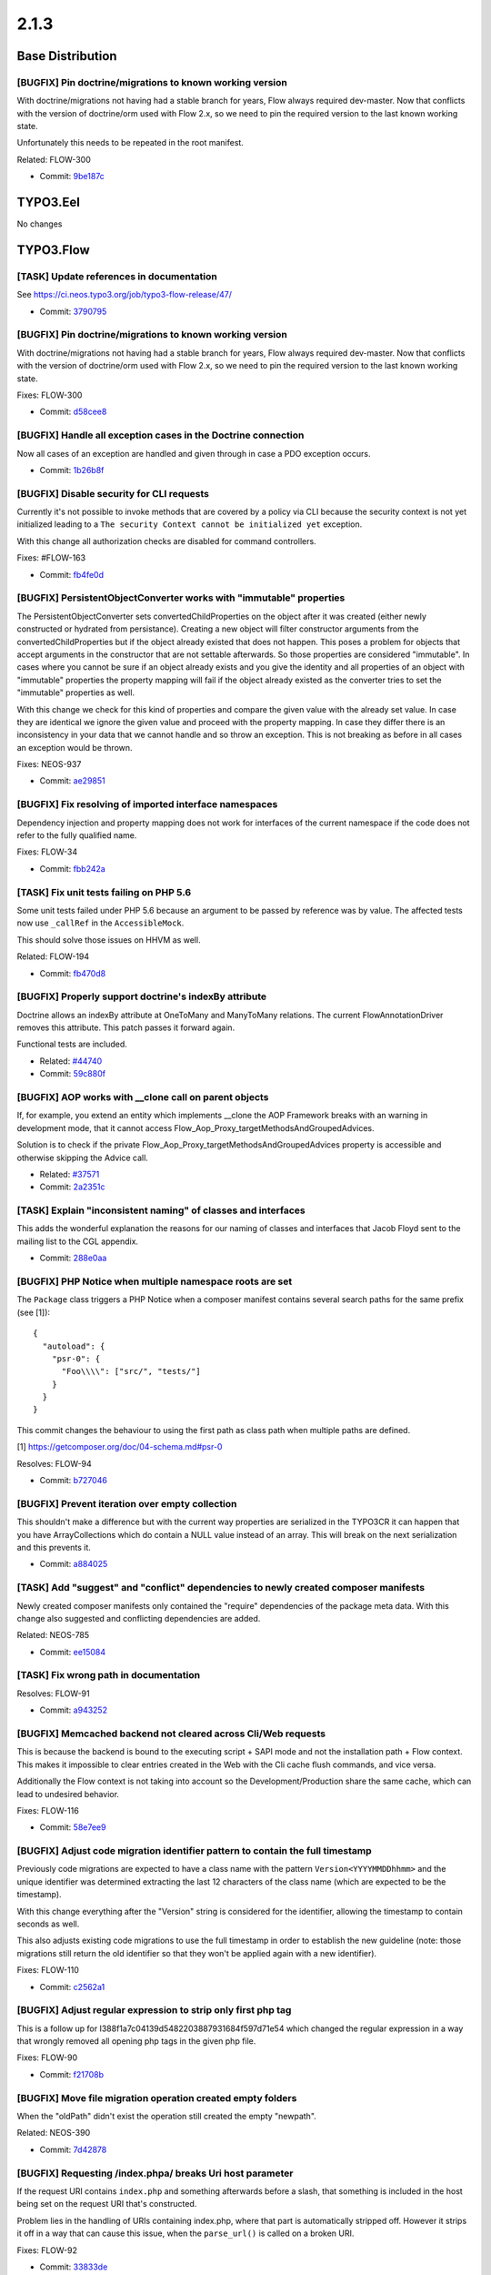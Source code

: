 ====================
2.1.3
====================

~~~~~~~~~~~~~~~~~~~~~~~~~~~~~~~~~~~~~~~~
Base Distribution
~~~~~~~~~~~~~~~~~~~~~~~~~~~~~~~~~~~~~~~~

[BUGFIX] Pin doctrine/migrations to known working version
-----------------------------------------------------------------------------------------

With doctrine/migrations not having had a stable branch for years,
Flow always required dev-master. Now that conflicts with the version
of doctrine/orm used with Flow 2.x, so we need to pin the required
version to the last known working state.

Unfortunately this needs to be repeated in the root manifest.

Related: FLOW-300

* Commit: `9be187c <https://git.typo3.org/Flow/Distributions/Base.git/commit/9be187cfff4237c08de98f186bbededa71c3dd9c>`_

~~~~~~~~~~~~~~~~~~~~~~~~~~~~~~~~~~~~~~~~
TYPO3.Eel
~~~~~~~~~~~~~~~~~~~~~~~~~~~~~~~~~~~~~~~~

No changes

~~~~~~~~~~~~~~~~~~~~~~~~~~~~~~~~~~~~~~~~
TYPO3.Flow
~~~~~~~~~~~~~~~~~~~~~~~~~~~~~~~~~~~~~~~~

[TASK] Update references in documentation
-----------------------------------------------------------------------------------------

See https://ci.neos.typo3.org/job/typo3-flow-release/47/

* Commit: `3790795 <https://git.typo3.org/Packages/TYPO3.Flow.git/commit/3790795baba80056e551f8bde2c491c2b621654d>`_

[BUGFIX] Pin doctrine/migrations to known working version
-----------------------------------------------------------------------------------------

With doctrine/migrations not having had a stable branch for years,
Flow always required dev-master. Now that conflicts with the version
of doctrine/orm used with Flow 2.x, so we need to pin the required
version to the last known working state.

Fixes: FLOW-300

* Commit: `d58cee8 <https://git.typo3.org/Packages/TYPO3.Flow.git/commit/d58cee83789f700a766149730cfa72f0bc1ea050>`_

[BUGFIX] Handle all exception cases in the Doctrine connection
-----------------------------------------------------------------------------------------

Now all cases of an exception are handled and given through in case
a PDO exception occurs.

* Commit: `1b26b8f <https://git.typo3.org/Packages/TYPO3.Flow.git/commit/1b26b8f936540d0ac9a223ba049a21c7ddb32b5b>`_

[BUGFIX] Disable security for CLI requests
-----------------------------------------------------------------------------------------

Currently it's not possible to invoke methods that are covered by a
policy via CLI because the security context is not yet initialized
leading to a ``The security Context cannot be initialized yet``
exception.

With this change all authorization checks are disabled for command
controllers.

Fixes: #FLOW-163

* Commit: `fb4fe0d <https://git.typo3.org/Packages/TYPO3.Flow.git/commit/fb4fe0d6590aa2e06e93aef375dfbea74bae0549>`_

[BUGFIX] PersistentObjectConverter works with "immutable" properties
-----------------------------------------------------------------------------------------

The PersistentObjectConverter sets convertedChildProperties on the
object after it was created (either newly constructed or
hydrated from persistance). Creating a new object will filter
constructor arguments from the convertedChildProperties but
if the object already existed that does not happen.
This poses a problem for objects that accept arguments in the
constructor that are not settable afterwards. So those properties are
considered "immutable".
In cases where you cannot be sure if an object already exists and you
give the identity and all properties of an object with "immutable"
properties the property mapping will fail if the object already existed
as the converter tries to set the "immutable" properties as well.

With this change we check for this kind of properties and compare the
given value with the already set value. In case they are identical
we ignore the given value and proceed with the property mapping. In
case they differ there is an inconsistency in your data that we cannot
handle and so throw an exception.
This is not breaking as before in all cases an exception would be thrown.

Fixes: NEOS-937

* Commit: `ae29851 <https://git.typo3.org/Packages/TYPO3.Flow.git/commit/ae29851b8b06f03e3cbf2478ee72a4db19328746>`_

[BUGFIX] Fix resolving of imported interface namespaces
-----------------------------------------------------------------------------------------

Dependency injection and property mapping does not work for
interfaces of the current namespace if the code does not refer to
the fully qualified name.

Fixes: FLOW-34

* Commit: `fbb242a <https://git.typo3.org/Packages/TYPO3.Flow.git/commit/fbb242a685b39f52bbceaaf6fb6491c5de6e29d2>`_

[TASK] Fix unit tests failing on PHP 5.6
-----------------------------------------------------------------------------------------

Some unit tests failed under PHP 5.6 because an argument to be passed by
reference was by value.
The affected tests now use ``_callRef`` in the ``AccessibleMock``.

This should solve those issues on HHVM as well.

Related: FLOW-194

* Commit: `fb470d8 <https://git.typo3.org/Packages/TYPO3.Flow.git/commit/fb470d8e6862f5f00add5a806fa9c6d84811603b>`_

[BUGFIX] Properly support doctrine's indexBy attribute
-----------------------------------------------------------------------------------------

Doctrine allows an indexBy attribute at OneToMany and ManyToMany
relations. The current FlowAnnotationDriver removes this attribute.
This patch passes it forward again.

Functional tests are included.

* Related: `#44740 <http://forge.typo3.org/issues/44740>`_
* Commit: `59c880f <https://git.typo3.org/Packages/TYPO3.Flow.git/commit/59c880f2126e84dd8612931094b930f2e90b4f8b>`_

[BUGFIX] AOP works with __clone call on parent objects
-----------------------------------------------------------------------------------------

If, for example, you extend an entity which implements __clone
the AOP Framework breaks with an warning in development mode,
that it cannot access Flow_Aop_Proxy_targetMethodsAndGroupedAdvices.

Solution is to check  if the private
Flow_Aop_Proxy_targetMethodsAndGroupedAdvices property is
accessible and otherwise skipping the Advice call.

* Related: `#37571 <http://forge.typo3.org/issues/37571>`_
* Commit: `2a2351c <https://git.typo3.org/Packages/TYPO3.Flow.git/commit/2a2351c078b5e98f66ecb9fb78a6718c5496160e>`_

[TASK] Explain "inconsistent naming" of classes and interfaces
-----------------------------------------------------------------------------------------

This adds the wonderful explanation the reasons for our naming of
classes and interfaces that Jacob Floyd sent to the mailing list to the
CGL appendix.

* Commit: `288e0aa <https://git.typo3.org/Packages/TYPO3.Flow.git/commit/288e0aae22c416c1fee8ba0eea0df18fb81cc5c4>`_

[BUGFIX] PHP Notice when multiple namespace roots are set
-----------------------------------------------------------------------------------------

The ``Package`` class triggers a PHP Notice when a composer manifest
contains several search paths for the same prefix (see [1])::

    {
      "autoload": {
        "psr-0": {
          "Foo\\\\": ["src/", "tests/"]
        }
      }
    }

This commit changes the behaviour to using the first path as class
path when multiple paths are defined.

[1] https://getcomposer.org/doc/04-schema.md#psr-0

Resolves: FLOW-94

* Commit: `b727046 <https://git.typo3.org/Packages/TYPO3.Flow.git/commit/b7270466399a8fe0b6a39259f55e47ad716ae210>`_

[BUGFIX] Prevent iteration over empty collection
-----------------------------------------------------------------------------------------

This shouldn't make a difference but with the current way
properties are serialized in the TYPO3CR it can happen that
you have ArrayCollections which do contain a NULL value instead
of an array. This will break on the next serialization and this
prevents it.

* Commit: `a884025 <https://git.typo3.org/Packages/TYPO3.Flow.git/commit/a884025d113d67e0bf6d71b32abe2680acb2a1db>`_

[TASK] Add "suggest" and "conflict" dependencies to newly created composer manifests
-----------------------------------------------------------------------------------------

Newly created composer manifests only contained the "require" dependencies
of the package meta data. With this change also suggested and conflicting
dependencies are added.

Related: NEOS-785

* Commit: `ee15084 <https://git.typo3.org/Packages/TYPO3.Flow.git/commit/ee1508466808e281519148d01d14d928c2cf1b5f>`_

[TASK] Fix wrong path in documentation
-----------------------------------------------------------------------------------------

Resolves: FLOW-91

* Commit: `a943252 <https://git.typo3.org/Packages/TYPO3.Flow.git/commit/a943252cec23ef30a0247a649ae7fb5204bbff82>`_

[BUGFIX] Memcached backend not cleared across Cli/Web requests
-----------------------------------------------------------------------------------------

This is because the backend is bound to the executing script + SAPI mode
and not the installation path + Flow context. This makes it
impossible to clear entries created in the Web with the
Cli cache flush commands, and vice versa.

Additionally the Flow context is not taking into account so
the Development/Production share the same cache, which can
lead to undesired behavior.

Fixes: FLOW-116

* Commit: `58e7ee9 <https://git.typo3.org/Packages/TYPO3.Flow.git/commit/58e7ee94cbdf038362222b40ec5bf6e194212a23>`_

[BUGFIX] Adjust code migration identifier pattern to contain the full timestamp
-----------------------------------------------------------------------------------------

Previously code migrations are expected to have a class name with the
pattern ``Version<YYYYMMDDhhmm>`` and the unique identifier was
determined extracting the last 12 characters of the class name (which
are expected to be the timestamp).

With this change everything after the "Version" string is considered for
the identifier, allowing the timestamp to contain seconds as well.

This also adjusts existing code migrations to use the full timestamp in
order to establish the new guideline (note: those migrations still
return the old identifier so that they won't be applied again with a
new identifier).

Fixes: FLOW-110

* Commit: `c2562a1 <https://git.typo3.org/Packages/TYPO3.Flow.git/commit/c2562a16eab397f8532d087baaf3f9f467e2440d>`_

[BUGFIX] Adjust regular expression to strip only first php tag
-----------------------------------------------------------------------------------------

This is a follow up for I388f1a7c04139d5482203887931684f597d71e54
which changed the regular expression in a way that wrongly
removed all opening php tags in the given php file.

Fixes: FLOW-90

* Commit: `f21708b <https://git.typo3.org/Packages/TYPO3.Flow.git/commit/f21708b305e9f33ccd6b052959fbd6b20b176406>`_

[BUGFIX] Move file migration operation created empty folders
-----------------------------------------------------------------------------------------

When the "oldPath" didn't exist the operation still created the empty "newpath".

Related: NEOS-390

* Commit: `7d42878 <https://git.typo3.org/Packages/TYPO3.Flow.git/commit/7d42878b89a53077d898f8b2ea08d38bca045557>`_

[BUGFIX] Requesting /index.phpa/ breaks Uri host parameter
-----------------------------------------------------------------------------------------

If the request URI contains ``index.php`` and something afterwards
before a slash, that something is included in the host being
set on the request URI that's constructed.

Problem lies in the handling of URIs containing index.php,
where that part is automatically stripped off. However it
strips it off in a way that can cause this issue, when the
``parse_url()`` is called on a broken URI.

Fixes: FLOW-92

* Commit: `33833de <https://git.typo3.org/Packages/TYPO3.Flow.git/commit/33833deb4c4b98778ccb9fa88656fbeeb8500009>`_

[BUGFIX] There is a "off-by-one" error in proxy classes
-----------------------------------------------------------------------------------------

Since merging I42867963468c23a3dd11512c31ab1bff0ba3db1c the generated
proxy classes contain one line too much which results in error
messages showing the wrong line number when compared to the original
code. With this change the proxy class again resembles exactly
the original code.

* Commit: `3f0679f <https://git.typo3.org/Packages/TYPO3.Flow.git/commit/3f0679f702b25a7be477d9b38c5a550eb8266e33>`_

[BUGFIX] Fix __toString() in Uri for edge case
-----------------------------------------------------------------------------------------

When constructing an Uri instance from a string like '/foo/bar' and
settings scheme and host afterwards, __toString would return
``http://host:/foo/bar`` (note the lone colon).

* Commit: `e9a5512 <https://git.typo3.org/Packages/TYPO3.Flow.git/commit/e9a551201be2a2002d0a41b77a210ca432004691>`_

[BUGFIX] Merge request arguments instead of overwrite
-----------------------------------------------------------------------------------------

A sub-request losing its arguments if a route is defined f.e. like this::

  -
    name: 'Basket Steps'
    uriPattern: '{node}/{--pipeu_factura_nodetypes-basket.@action}.{@format}'
    defaults:
      '@package': 'TYPO3.Neos'
      '@controller': 'Frontend\\Node'
      '@format': 'html'
      '@action': 'show'
      '--pipeu_factura_nodetypes-basket':
        '@package': 'PIPEU.Factura.NodeTypes'
        '@controller': 'Basket'
    routeParts:
      node:
        handler: TYPO3\\Neos\\Routing\\FrontendNodeRoutePartHandler
    appendExceedingArguments: true

In this case '--pipeu_factura_nodetypes-basket' will override
any pluginArgument because of a missing check for existing
index in pluginArguments. Its getting replaced instead of merged.

This wrong behavior is fixed with this patch by merging instead of
overwriting.

Same for internal arguments.

Was fixed in master by the related feature.

Related: I1d192231810757f38aecfc3f7dc520b118ee3feb

* Resolves: `#59404 <http://forge.typo3.org/issues/59404>`_
* Commit: `bbf90a4 <https://git.typo3.org/Packages/TYPO3.Flow.git/commit/bbf90a4adefdad23228ac4da7a1da3113a989723>`_

[BUGFIX] Support split configuration source in code migrations
-----------------------------------------------------------------------------------------

Code migrations now also apply to split configuration files.

Fixes: FLOW-68

* Commit: `a30578b <https://git.typo3.org/Packages/TYPO3.Flow.git/commit/a30578bda44dafcf9a647df0a4dfd0d19ce3e8fc>`_

[BUGFIX] Add domain model validators only once
-----------------------------------------------------------------------------------------

If a domain model validator is present and a controller action accepts
this domain model as argument, the validator is added twice to the
validation tree.

It is added in ValidatorResolver::buildMethodArgumentsValidatorConjunctions()
and in ValidatorResolver::addCustomValidators() which is called from
ValidatorResolver::getBaseValidatorConjunction()

Both methods are called when building the validation tree in
ActionController::initializeActionMethodValidators()

* Resolves: `#49624 <http://forge.typo3.org/issues/49624>`_
* Commit: `296cfc9 <https://git.typo3.org/Packages/TYPO3.Flow.git/commit/296cfc959069f41a459719843cc8317b174622a2>`_

[BUGFIX] sessionManager->getActiveSessions() returns empty array
-----------------------------------------------------------------------------------------

This change adds the tag 'session' to all started sessions.
As SessionManager->getActiveSessions() searches sessions by
'session' tag, nothing will ever be returned if the tag is
not set.

* Fixes: `#55936 <http://forge.typo3.org/issues/55936>`_
* Commit: `bc7a07d <https://git.typo3.org/Packages/TYPO3.Flow.git/commit/bc7a07df317b534fb6b458791ae9b1beb3d54660>`_

[BUGFIX] REMOTE_AUTHORIZATION strips "Basic" string
-----------------------------------------------------------------------------------------

Currently the .htaccess file passes the "Authorization" header
to the REMOTE_AUTHORIZATION environment variable by stripping
the "Basic" string. This means as soon as the authentication
token tries to authenticate, the only remaining thing is the
base64 encoded value of username/password without the "Basic"
indicator. This leads to no basic auth possible when running
CGI.

* Resolves: `#53010 <http://forge.typo3.org/issues/53010>`_

(cherry picked from commit 8bd0eca54fefa1eb014d000f368634d2a91f477d)

* Commit: `71bfc21 <https://git.typo3.org/Packages/TYPO3.Flow.git/commit/71bfc2152e50a9932befa3cc50d02c44c233eb27>`_

[BUGFIX] Proxy compiler should only remove opening php tag
-----------------------------------------------------------------------------------------

Without this change the proxy compiler throws away the full line
containing the opening php tag, but that is not correct as this
first line could contain important information like the namepace
declaration.

This change just removed the opening php tag and all following
whitespace but leaves anything else in the line unchanged.

Fixes: FLOW-3

* Commit: `730fcb4 <https://git.typo3.org/Packages/TYPO3.Flow.git/commit/730fcb4516ca74acc291154e1b1d421200e89564>`_

[TASK] Use Unicode-aware strtolower in equals()
-----------------------------------------------------------------------------------------

The implementation of equals() in Doctrine\\Query used plain strtolower()
instead of a Unicode-aware function to lowercase the parameter. This
changes fixes that by using the Unicode\\Functions::strtolower() method.

* Commit: `d82644c <https://git.typo3.org/Packages/TYPO3.Flow.git/commit/d82644c3d4c30f4e757e77aac73aa4cc462f5de0>`_

[TASK] Implement case insensitive like() in the Query object
-----------------------------------------------------------------------------------------

This change implements the missing case insensitive like() into
the Query object which was still documented as todo.

* Commit: `db8c8b9 <https://git.typo3.org/Packages/TYPO3.Flow.git/commit/db8c8b9923036195ab9f80d6e74a084be2cfb742>`_

[BUGFIX] FunctionalTestcase->registerRoute() does not allow httpMethods
-----------------------------------------------------------------------------------------

The FunctionalTestcase->registerRoute() did not allow configurable httpMethods.
This change adds an httpMethods argument to this method, and adds a simple
test to verify the behavior.

* Fixes: `#58959 <http://forge.typo3.org/issues/58959>`_
* Commit: `e72b636 <https://git.typo3.org/Packages/TYPO3.Flow.git/commit/e72b636e8edebfb00da170b77c8f3cd5cbd91491>`_

[BUGFIX] Allow non-numerical keys for doctrine event listeners
-----------------------------------------------------------------------------------------

The schema for the doctrine event listener configuration was of
type array, which only allows for numerical keys.
Since non-numerical keys are needed to able to unset specific
event listeners the type is changed to dictionary.

* Commit: `1de2023 <https://git.typo3.org/Packages/TYPO3.Flow.git/commit/1de202348b2f491f5ea76abbe442dc1d26ab21fc>`_

[BUGFIX] Support Doctrine Collections in PersistenceQueryRewriting
-----------------------------------------------------------------------------------------

Security's PersistenceQueryRewritingAspect now supports also Doctrine
collection handling rather than only primitive arrays for ``in``, ``contains``
and ``matches`` operators.

* Fixes: `#46076 <http://forge.typo3.org/issues/46076>`_
* Commit: `8623586 <https://git.typo3.org/Packages/TYPO3.Flow.git/commit/8623586c6b021f5db8e96285b5c64db6c5c36938>`_

[BUGFIX] Throw exception if case of class- and filename don't match
-----------------------------------------------------------------------------------------

Mismatching class- and filename case is now detected during compiletime
already and a helpful exception is thrown.

* Related: `#59031 <http://forge.typo3.org/issues/59031>`_
* Commit: `9408eb0 <https://git.typo3.org/Packages/TYPO3.Flow.git/commit/9408eb09f7941ed234b694c1f4d23dc0a1caf59b>`_

[BUGFIX] Fix support for absolute URIs in WebRedirect options
-----------------------------------------------------------------------------------------

Fixes support for authentication provider redirects to external
domains.

Background:

If a ``WebRedirect`` is configured with a relative URI like::

  entryPoint: 'WebRedirect'
  entryPointOptions:
    uri: 'some/path'

The ``Location`` header gets properly prefixed with the current
base URI.
But due to a typo this happened as well for absolute URIs.

Note: using the "uri" option for internal redirects is deprecated,
use the ``routeParts`` option instead for those.

* Fixes: `#56598 <http://forge.typo3.org/issues/56598>`_
* Commit: `2de9d66 <https://git.typo3.org/Packages/TYPO3.Flow.git/commit/2de9d6619aa25ec109792fab7a00e8de3f7c7dfb>`_

[BUGFIX] Make DI work with Doctrine using newInstanceWithoutConstructor()
-----------------------------------------------------------------------------------------

This change does two things:

* make sure Doctrine uses the Flow ClassReflection even after
  wakeupReflection() has been called
* override newInstanceWithoutConstructor() in ClassReflection to call
  __wakeup(), so DI works.

This fixes an issue with a workaround in Doctrine that broke DI on PHP
5.4.29, 5.5.13 as well as 5.6.x.

* Commit: `346c7b2 <https://git.typo3.org/Packages/TYPO3.Flow.git/commit/346c7b217838bbe42eacbd5e01c482791bbb9393>`_

[BUGFIX] CommandController must reset its arguments on dispatch
-----------------------------------------------------------------------------------------

The CLI CommandController is not stateless in the sense that it
just adds argument definitions without removing previous definitions
in ``processRequest()``.
Usual this is not a problem, because every command is called only
once per request. But in tests or when using the ``flow:core:shell``
command this has weird side effects.

* Commit: `0fda48d <https://git.typo3.org/Packages/TYPO3.Flow.git/commit/0fda48d74ba147903ddeb8ebf83917084d290336>`_

[TASK] Log configuration details of WebRedirects
-----------------------------------------------------------------------------------------

Log all WebRedirect options instead of only ``uri``.

Background:
Even though it's encouraged to use the ``routeParts`` option rather
than ``uri`` for security WebRedirects, the corresponding AOP aspect
logs "Redirecting to authentication entry point with URI - undefined"
when no ``uri`` is specified.
This change fixes this by logging all redirect options.

* Commit: `a5940fc <https://git.typo3.org/Packages/TYPO3.Flow.git/commit/a5940fca7d1c63fa1c4170075e6d7e1f05ff7db5>`_

[BUGFIX] Fix header handling for CSRF tokens
-----------------------------------------------------------------------------------------

This commit fixes a typo in the expected CSRF token header name.

* Fixes: `#55703 <http://forge.typo3.org/issues/55703>`_
* Commit: `d7f56e9 <https://git.typo3.org/Packages/TYPO3.Flow.git/commit/d7f56e9f467d26c372c15f64f217109dd954c56c>`_

[BUGFIX] SplitSources break on glob errors
-----------------------------------------------------------------------------------------

When using SplitSource a glob call is used to fetch all
configuration files. This can return FALSE on error and on some
systems also on no result which was not correctly catched.

* Commit: `c724336 <https://git.typo3.org/Packages/TYPO3.Flow.git/commit/c7243360e2a7a47a9e54102f05b1caf52a9ce38d>`_

[FEATURE] Add method getPackageByClassName to PackageManager
-----------------------------------------------------------------------------------------

Currently there is only a method to fetch the package of a given object.
This change adds a new method ``PackageManager::getPackageByClassName()`` that
resolves the package of a given class name.

* Resolves: `#50118 <http://forge.typo3.org/issues/50118>`_
* Commit: `fbf7950 <https://git.typo3.org/Packages/TYPO3.Flow.git/commit/fbf7950ae363f4adf1bfb187951d31c74628adbc>`_

[BUGFIX] TestingToken must not rely on a session
-----------------------------------------------------------------------------------------

This changes the ``TestingToken`` to implement the
``SessionLessTokenInterface`` so that it doesn't rely on a session
to be started whenever it is authenticated.

This is required in order to make use of the token for CLI based
tests (e.g. from behat).
The change also removes the TestingProviderTest that were actually
outdated and only worked by accident.

* Commit: `4ef67d9 <https://git.typo3.org/Packages/TYPO3.Flow.git/commit/4ef67d91e8a3adac51982d369924f95a6de1dd75>`_

[TASK] Fix documentation version
-----------------------------------------------------------------------------------------

Sets the version of this documentation to "2.1.2" to match the released
version.

* Commit: `e8f6f50 <https://git.typo3.org/Packages/TYPO3.Flow.git/commit/e8f6f50d8f919f9f3a9ac6778baa96671e020d4d>`_

[TASK] Fix navigation menus in documentation
-----------------------------------------------------------------------------------------

* Commit: `8f43625 <https://git.typo3.org/Packages/TYPO3.Flow.git/commit/8f43625ff7779354224f258dec9102d312aad094>`_

~~~~~~~~~~~~~~~~~~~~~~~~~~~~~~~~~~~~~~~~
TYPO3.Fluid
~~~~~~~~~~~~~~~~~~~~~~~~~~~~~~~~~~~~~~~~

[BUGFIX] Allow ViewHelperVariableContainer to hold NULL values
-----------------------------------------------------------------------------------------

``ViewHelperVariableContainer::exists()`` checks whether a specified
key is set via ``isset()`` which leads to the behavior NULL can't be
retrieved from the container leading to unexpected exceptions.

Example::

  <f:switch expression="{expression}" />

Throws an exception if ``{expression}`` evaluates to NULL.

Make sure to use ``ViewHelperVariableContainer::remove()`` to delete
a value from the container.

Fixes: FLOW-16

* Commit: `6eb4d43 <https://git.typo3.org/Packages/TYPO3.Fluid.git/commit/6eb4d4301ab7963f8cafe639fa6bc009f61226bb>`_

[BUGFIX] Adjust code migration identifier pattern to contain the full timestamp
-----------------------------------------------------------------------------------------

Previously code migrations are expected to have a class name with the
pattern ``Version<YYYYMMDDhhmm>`` and the unique identifier was
determined extracting the last 12 characters of the class name (which
are expected to be the timestamp).

This change adjusts existing code migrations to use the full timestamp in
order to establish the new guideline (note: those migrations still
return the old identifier so that they won't be applied again with a
new identifier).

Related: FLOW-110

* Commit: `1a2415c <https://git.typo3.org/Packages/TYPO3.Fluid.git/commit/1a2415ca7325cc4e98f928b47b4d462535c4e32f>`_

[BUGFIX] Make Format.Crop VH multibyte safe
-----------------------------------------------------------------------------------------

This makes use of Flow's unicode utility functions
to allow multibyte-safe operations with the
format.crop ViewHelper.

Fixes: FLOW-48

* Commit: `babbdab <https://git.typo3.org/Packages/TYPO3.Fluid.git/commit/babbdab28e0791feaaec246e99e3b0c5553667d8>`_

[BUGFIX] Fix fatal errors related to templateCache
-----------------------------------------------------------------------------------------

Fixes more fatal errors that occur at times, similar to the fix in
I9bf0c8eafc8ab70215b35153f428839a6721469e.

* Commit: `7a4293a <https://git.typo3.org/Packages/TYPO3.Fluid.git/commit/7a4293af9481fb228bad0505295f1f30e2f9560e>`_

[BUGFIX] Use htmlspecialchars to escape hidden query parameters in form
-----------------------------------------------------------------------------------------

Query parameters from the action URI of a form are sent as hidden values
for the GET method. UTF-8 values were not handled correctly in PHP
versions below 5.4 because the htmlentities function was used to
escape attributes.

This change updates the function to htmlspecialchars that is used
everywhere else to escape output for HTML and doesn't show the described
problem.

Fixes: FLOW-13

* Commit: `18e8b99 <https://git.typo3.org/Packages/TYPO3.Fluid.git/commit/18e8b9997c92f9a3ec290573977227aaefeac6d2>`_

[BUGFIX] Paginate Widget: Correctly highlight current page
-----------------------------------------------------------------------------------------

With #28283 the current page is correctly highlighted most of the
time. But if a non-existing page is requested (for example by
manually setting the currentPage-argument to a number higher than
the number of total pages) the last page should be highlighted, but
is not.

That is fixed with this change by making sure that ``numberOfPages``
is always an integer.

* Related: `#28283 <http://forge.typo3.org/issues/28283>`_
* Commit: `c897a81 <https://git.typo3.org/Packages/TYPO3.Fluid.git/commit/c897a81154630578153509a79ce620c9c2350859>`_

~~~~~~~~~~~~~~~~~~~~~~~~~~~~~~~~~~~~~~~~
TYPO3.Kickstart
~~~~~~~~~~~~~~~~~~~~~~~~~~~~~~~~~~~~~~~~

No changes

~~~~~~~~~~~~~~~~~~~~~~~~~~~~~~~~~~~~~~~~
TYPO3.Party
~~~~~~~~~~~~~~~~~~~~~~~~~~~~~~~~~~~~~~~~

No changes

~~~~~~~~~~~~~~~~~~~~~~~~~~~~~~~~~~~~~~~~
TYPO3.Welcome
~~~~~~~~~~~~~~~~~~~~~~~~~~~~~~~~~~~~~~~~

No changes

